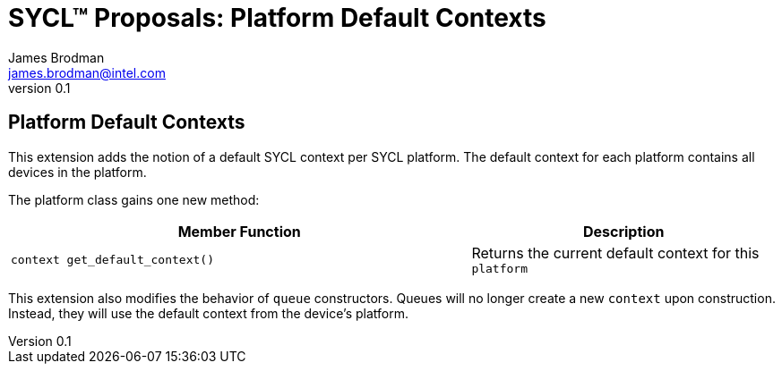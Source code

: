 = SYCL(TM) Proposals: Platform Default Contexts
James Brodman <james.brodman@intel.com>
v0.1
:source-highlighter: pygments
:icons: font
:y: icon:check[role="green"]
:n: icon:times[role="red"]

== Platform Default Contexts

This extension adds the notion of a default SYCL context per SYCL platform. The default context for each platform contains all devices in the platform.

The platform class gains one new method:

[cols="^60a,40"]
|===
| Member Function | Description

|
[source,c++]
----
context get_default_context()
----

| Returns the current default context for this `platform`

|===

This extension also modifies the behavior of `queue` constructors. Queues will no longer create a new `context` upon construction. Instead, they will use the default context from the device's platform.
